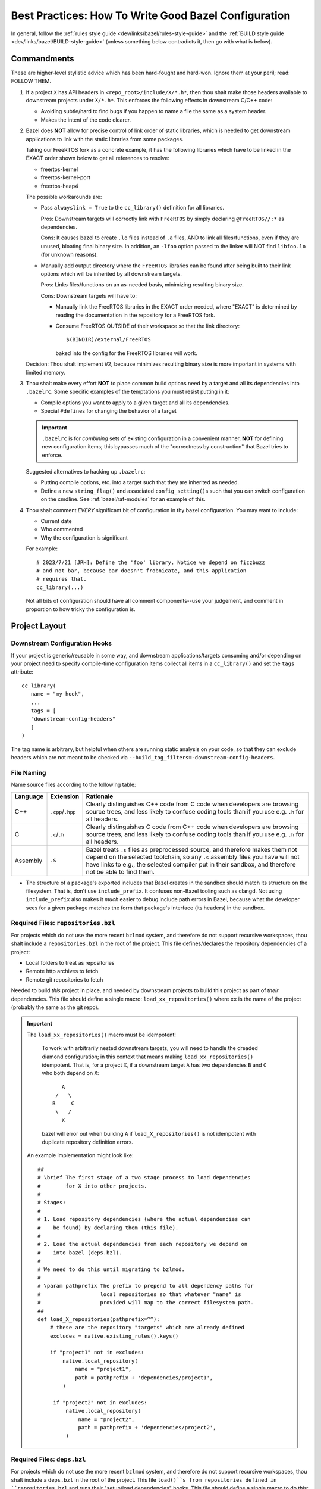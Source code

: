 .. _bazel/best-practices:

=====================================================
Best Practices: How To Write Good Bazel Configuration
=====================================================

In general, follow the :ref:`rules style guide
<dev/links/bazel/rules-style-guide>` and the :ref:`BUILD style guide
<dev/links/bazel/BUILD-style-guide>` (unless something below contradicts it,
then go with what is below).

Commandments
============

These are higher-level stylistic advice which has been hard-fought and
hard-won. Ignore them at your peril; read: FOLLOW THEM.

#. If a project ``X`` has API headers in ``<repo_root>/include/X/*.h*``, then
   thou shalt make those headers available to downstream projects under
   ``X/*.h*``. This enforces the following effects in downstream C/C++ code:

   - Avoiding subtle/hard to find bugs if you happen to name a file the same as
     a system header.

   - Makes the intent of the code clearer.

#. Bazel does **NOT** allow for precise control of link order of static
   libraries, which is needed to get downstream applications to link with the
   static libraries from some packages.

   Taking our FreeRTOS fork as a concrete example, it has the following
   libraries which have to be linked in the EXACT order shown below to get all
   references to resolve:

   - freertos-kernel
   - freertos-kernel-port
   - freertos-heap4

   The possible workarounds are:

   - Pass ``alwayslink = True`` to the ``cc_library()`` definition for all
     libraries.

     Pros: Downstream targets will correctly link with ``FreeRTOS`` by simply
     declaring ``@FreeRTOS//:*`` as dependencies.

     Cons: It causes bazel to create ``.lo`` files instead of ``.a`` files, AND
     to link all files/functions, even if they are unused, bloating final binary
     size. In addition, an ``-lfoo`` option passed to the linker will NOT find
     ``libfoo.lo`` (for unknown reasons).

   - Manually add output directory where the ``FreeRTOS`` libraries can be found
     after being built to their link options which will be inherited by all
     downstream targets.

     Pros: Links files/functions on an as-needed basis, minimizing resulting
     binary size.

     Cons: Downstream targets will have to:

     - Manually link the FreeRTOS libraries in the EXACT order needed, where
       "EXACT" is determined by reading the documentation in the repository for
       a FreeRTOS fork.

     - Consume FreeRTOS OUTSIDE of their workspace so that the link directory::

         $(BINDIR)/external/FreeRTOS

       baked into the config for the FreeRTOS libraries will work.

   Decision: Thou shalt implement #2, because minimizes resulting binary size is
   more important in systems with limited memory.

#. Thou shalt make every effort **NOT** to place common build options need by a
   target and all its dependencies into ``.bazelrc``. Some specific examples of
   the temptations you must resist putting in it:

   - Compile options you want to apply to a given target and all its
     dependencies.

   - Special ``#define``\s for changing the behavior of a target


   .. IMPORTANT:: ``.bazelrc`` is for *combining* sets of existing configuration
                  in a convenient manner, **NOT** for defining new configuration
                  items; this bypasses much of the "correctness by construction"
                  that Bazel tries to enforce.

   Suggested alternatives to hacking up ``.bazelrc``:

   - Putting compile options, etc. into a target such that they are inherited as
     needed.

   - Define a new ``string_flag()`` and associated ``config_setting()``\s such
     that you can switch configuration on the cmdline. See
     :ref:`bazel/raf-modules` for an example of this.

#. Thou shalt comment *EVERY* significant bit of configuration in thy bazel
   configuration. You may want to include:

   - Current date
   - Who commented
   - Why the configuration is significant

   For example::

     # 2023/7/21 [JRH]: Define the 'foo' library. Notice we depend on fizzbuzz
     # and not bar, because bar doesn't frobnicate, and this application
     # requires that.
     cc_library(...)

  Not all bits of configuration should have all comment components--use your
  judgement, and comment in proportion to how tricky the configuration is.

Project Layout
==============

Downstream Configuration Hooks
------------------------------

If your project is generic/reusable in some way, and downstream
applications/targets consuming and/or depending on your project need to specify
compile-time configuration items collect all items in a ``cc_library()`` and
set the ``tags`` attribute::

  cc_library(
     name = "my hook",
     ...
     tags = [
     "downstream-config-headers"
     ]
  )

The tag name is arbitrary, but helpful when others are running static analysis
on your code, so that they can exclude headers which are not meant to be
checked via ``--build_tag_filters=-downstream-config-headers``.

File Naming
-----------

Name source files according to the following table:

.. list-table::
   :header-rows: 1
   :widths: 10 10 80

   * - Language

     - Extension

     - Rationale

   * - C++

     - ``.cpp``/``.hpp``

     - Clearly distinguishes C++ code from C code when developers are browsing
       source trees, and less likely to confuse coding tools than if you use
       e.g. ``.h`` for all headers.

   * - C

     - ``.c``/``.h``

     - Clearly distinguishes C code from C++ code when developers are browsing
       source trees, and less likely to confuse coding tools than if you use
       e.g. ``.h`` for all headers.

   * - Assembly

     - ``.S``

     - Bazel treats ``.s`` files as preprocessed source, and therefore makes
       them not depend on the selected toolchain, so any ``.s`` assembly files
       you have will not have links to e.g., the selected compiler put in
       their sandbox, and therefore not be able to find them.

- The structure of a package's exported includes that Bazel creates in the
  sandbox should match its structure on the filesystem. That is, don't use
  ``include_prefix``. It confuses non-Bazel tooling such as clangd. Not using
  ``include_prefix`` also makes it *much* easier to debug include path errors in
  Bazel, because what the developer sees for a given package matches the form
  that package's interface (its headers) in the sandbox.

Required Files: ``repositories.bzl``
------------------------------------

For projects which do not use the more recent ``bzlmod`` system, and therefore
do not support recursive workspaces, thou shalt include a ``repositories.bzl``
in the root of the project. This file defines/declares the repository
dependencies of a project:

- Local folders to treat as repositories
- Remote http archives to fetch
- Remote git repositories to fetch

Needed to build *this* project in place, and needed by downstream projects to
build this project as part of *their* dependencies. This file should define a
single macro: ``load_xx_repositories()`` where ``xx`` is the name of the project
(probably the same as the git repo).

.. IMPORTANT:: The ``load_xx_repositories()`` macro must be idempotent!

               To work with arbitrarily nested downstream targets, you will need
               to handle the dreaded diamond configuration; in this context that
               means making ``load_xx_repositories()`` idempotent. That is, for
               a project ``X``, if a downstream target ``A`` has two
               dependencies ``B`` and ``C`` who both depend on ``X``::

                      A
                    /   \
                   B     C
                    \   /
                      X

               bazel will error out when building ``A`` if
               ``load_X_repositories()`` is not idempotent with duplicate
               repository definition errors.


  An example implementation might look like::

    ##
    # \brief The first stage of a two stage process to load dependencies
    #        for X into other projects.
    #
    # Stages:
    #
    # 1. Load repository dependencies (where the actual dependencies can
    #    be found) by declaring them (this file).
    #
    # 2. Load the actual dependencies from each repository we depend on
    #    into bazel (deps.bzl).
    #
    # We need to do this until migrating to bzlmod.
    #
    # \param pathprefix The prefix to prepend to all dependency paths for
    #                   local repositories so that whatever "name" is
    #                   provided will map to the correct filesystem path.
    ##
    def load_X_repositories(pathprefix=^^):
        # these are the repository "targets" which are already defined
        excludes = native.existing_rules().keys()

        if "project1" not in excludes:
            native.local_repository(
                name = "project1",
                path = pathprefix + 'dependencies/project1',
            )

         if "project2" not in excludes:
             native.local_repository(
                 name = "project2",
                 path = pathprefix + 'dependencies/project2',
             )


Required Files: ``deps.bzl``
----------------------------

For projects which do not use the more recent ``bzlmod`` system, and therefore
do not support recursive workspaces, thou shalt include a ``deps.bzl`` in the
root of the project. This file ``load()``s from repositories defined in
``repositories.bzl`` and runs their "setup/load dependencies" hooks.  This file
should define a single macro to do this: ``load_xx_dependencies()``, where
``xx`` is the name of the project (probably the same as the git repo).  An
example implementation might look like::

   load("@project1//:deps.bzl", "load_project1_dependencies")
   load("@project2//:deps.bzl", "load_project2_dependencies")

    def load_X_dependencies(pathprefix=^^):
        load_project1_dependencies(pathprefix)
        load_project2_dependencies(pathprefix)

.. _bazel/best-practices/naming:

Naming
======

- When creating a new platform, use the following naming convention
  (everything lower case!!)::

    <board>-<cpu>-<os>

  This makes platform designations unambiguous and future proof.  E.g., for a
  ORCA7090 board with an ARM-M7 processor running FreeRTOS, you would do
  something like::

    orca7090-armv7m-freertos

  .. IMPORTANT:: Obeying Principle of Least Surprise, the name of the board,
                 CPU, and OS should **EXACTLY** match items defined under
                 ``//platform-constraints:*``.


  Good example::

    platform(
    name = "orca7090-armv7m-freertos",
    constraint_values = [
        "@platform-constraints//cpu:armv7-m",
        "@platform-constraints//board:orca7090",
    ],
    )

  Bad example (violates principle of least surprise)::

    platform(
    name = "orca7090-arm-rev1",
    constraint_values = [
        "@platform-constraints//cpu:armv7-m",
        "@platform-constraints//board:orca7090",
    ],
    )


- Do not rely on the namespace/scoping of packages for unique library
  names. That is, do not define ``//awesome-project/:submodule`` as a target,
  but rather ``//awesome-project/:awesome-project-submodule`` (or something
  similar). This is because Bazel does not give you a clean way to rename the
  output file name of a target to something different than the target name
  (which sort of makes sense, given the Principle of Least Surprise). This has
  two benefits:

  - It makes ``BUILD`` files easier to understand when skimmed, as the file
    scoped name of a target is embedded into the "leaf" name that Bazel sees.

  - It reduces chances of linker collisions on the cmdline if two packages both
    define a ``libfoo.a`` and your projects depends on both. You **MIGHT** get
    an error message , or you **MIGHT** get a silent choice by the linker of
    which library to choose, depending on any number of things. Better not to
    risk it.

Defining Shared Configuration Items
===================================

It is often necessary to share configuration in different ways between modules,
subtargets, etc. For example:

- Feature test macros. E.g., when built for a linux project, some module ``Foo``
  might not need ``NO_BYTESWAP_H`` when building for Linux, but when built for
  an embedded project it *would* need ``NO_BYTESWAP_H``.

- Compiler flags affecting *how* things are built. E.g., when built for a linux
  project, some module ``Foo`` might not need ``-mfloat-abi=hard``, but some
  embedded project *will* need that.


When choosing where to put a configuration, you have a few options:

Named Config Hook
-----------------

.. tabs::

   .. group-tab:: Description

      Make the item part of a ``deps`` for a "hook" ``cc_library()`` target
      which will be modules consume the feature-test macro will depend on.

   .. group-tab:: Example

      In our ``NO_BYTESWAP_H`` example, we might have the following in the
      ``BUILD`` file for our application::

        cc_library(
            name = "my-foo-config-hook",
            ...,

            defines = [
                "NO_BYTESWAP_H"
            ],
        )


      And the following in our module ``Foo``::

        cc_library(
            name = "foo",
            ...,
            deps = [
                "@bazel-hooks//config:config-for-foo"
            ]
        )

      These two targets are connected via a layer of indirection; *somewhere*
      (e.g., in a ``bazel-hooks/config`` directory in the repo root) there is
      the following::

        cc_library(
        name = "config-for-foo",
        deps = select({
            "@platform-constraints//board:orca7090": [
                "@my-project//:my-foo-config-hook"
            ],
            "//conditions:default" : []
        })
        )


   .. group-tab:: Pros

      - Can be used to inject configuration from downstream packages into
        upstream targets.

      - Makes upstream code explicitly depend on known targets to receive
        necessary config from downstream code, making the overall build process
        more readable and easier to edit when needed, because all dependencies
        are clear.

      - Once setup in upstream code, any amount of additional configuration can
        be added in downstream code without changing the upstream.

      - All configuration for a given project is in the top-level ``BUILD`` file
        for that project; developers wanting to know if a project defines/uses a
        given feature-test macro always know where to look.

   .. group-tab:: Cons

      - Makes the build process more complicated by introducing indirection and
        special hook targets.

      - Makes build configuration more verbose, requiring all projects to
        explicitly list all the configuration they need.

      - Relies on naming conventions which are not enforceable with Bazel.


Macro-enhanced Config Hook
--------------------------

.. tabs::

   .. group-tab:: Description

      An enhanced to named config hooks. You can wrap e.g., ``cc_binary()`` in a
      macro which adds takes a mandatory argument for the hook library (which
      can be called anything, and be defined anywhere) and get an error from
      Bazel if you omit it. See :ref:`bazel/raf-modules` for a detailed
      description of how this could work, and its implementation.

   .. group-tab:: Example

      In our ``NO_BYTESWAP_H`` example, we might have the following in the
      ``BUILD`` file for our module ``Foo``::

        my_cc_library(
            name = "foo",
            ...,
            myconfigfield = "@bazel-hooks//config:config-for-foo"
        )

      ``my_cc_library()`` is a macro which wraps ``cc_library()`` and defines a
      required field ``myconfigfield`` which is automagically added as a
      dependency in the macro implementation. These two targets are connected
      via a layer of indirection; *somewhere* there is the following::

        cc_library(
        name = "config-for-foo",
        deps = select({
            "@platform-constraints//board:orca7090": [
                "@my-project//:my-foo-config-hook"
            ],
            "//conditions:default" : []
        })
        )


   .. group-tab:: Pros

      - Can be used to inject configuration from downstream packages into
        upstream targets.

      - Makes upstream code explicitly depend on known targets to receive
        necessary config from downstream code, making the overall build process
        more readable and easier to edit when needed, because all dependencies
        are clear.

      - Once setup in upstream code, any amount of additional configuration can
        be added in downstream code without changing the upstream.

      - All configuration for a given project is in the top-level ``BUILD`` file
        for that project; developers wanting to know if a project defines/uses a
        given feature-test macro always know where to look.

      - Does not rely on naming conventions which are not enforceable
        with Bazel. You can wrap e.g., ``cc_binary()`` in a
        macro which adds takes a mandatory argument for the hook library (which
        can be called anything, and be defined anywhere) and get an error from
        Bazel if you omit it.

   .. group-tab:: Cons

      - Makes the build process more complicated by introducing indirection and
        special hook targets.

      - Makes build configuration more verbose, requiring all projects to
        explicitly list all the configuration they need.


Default Compiler Argument
-------------------------

.. tabs::

   .. group-tab:: Description

     Put the config item in the definition of a toolchain as a default compiler
     argument.

   .. group-tab:: Example


   .. group-tab:: Pros

     - Very simple; put it in the compiler defaults and all targets will
       *always* get it.

   .. group-tab:: Cons

     - If multiple projects use the same toolchain, then even projects which
       don't need to define a given feature-test macro will do so, possibly
       leading to difficult to track down bugs. That is, it requires an
       un-enforceable 1 -> 1 relationship between projects and toolchains to
       guarantee that weird bugs from feature-test macro mis-configuration will
       not arise.

     - Developers wanting to know if a given project defines a given
       feature-test macro will have to know/remember to go look in toolchain
       configuration.

     - Project configuration is now in two places: the toolchain and the project
       ``BUILD``.

Use .bazelrc
------------

.. tabs::

   .. group-tab:: Description

      Put the configuration item in ``.bazelrc``, attaching it to the build
      action as needed, optionally constrained by platform.

   .. group-tab:: Example

      The following will apply to all builds with ``--config=commercial``
      specified on the cmdline::

        build:commercial --copt="-DFIZZBUZZ=1"

      The following will apply to all builds targeting the
      ``foobar-armv7em-none`` platform with ``config=foobar-armv7em-none``
      specified on the cmdline::

        build:foobar-armv7em-none --config=platform_build --platforms=//foobar-armv7em-none --copt="-DFIZZBUZZ=1"

   .. group-tab:: Pros

      - Easy to implement, and very simple. Cuts through all other Bazel
        configuration.

   .. group-tab:: Cons

      - Project configuration is now in two places: ``.bazelrc`` and the project
        ``BUILD`` file.

      - Targets wanting/needing to override/change something specified in the
        ``.bazelrc`` can't do so, as configuration from ``.bazelrc`` is applied
        *after* everything else (afaik).

Toolchain Features
------------------

.. tabs::

   .. group-tab:: Description

      Create a toolchain feature / set of features which contains the
      necessary configuration, and make it disabled by default. Then, projects
      using your toolchain can enable it in any number of ways:

      #. For a specific ``cc_binary`` / ``cc_library`` by using the ``features``
         field for those rules.

      #. For all targets in a ``BUILD`` file (a package) by using the
         ``features`` field of ``package()``.

      #. For all targets built by bazel on a given invocation, by using
         ``--features`` in ``.bazelrc``.

      #. For all targets constrained/built for a given ``platform()`` by using
         the ``features`` field for that rule.

   .. group-tab:: Example

      In the ``_impl()`` function of a ``arm-none-eabi`` toolchain, you could
      put something like this::

        all_link_actions = [
        ACTION_NAMES.cpp_link_executable,
        ]

        all_archive_actions = [
        ACTION_NAMES.cpp_link_static_library,
        ]

        all_assemble_actions = [
        ACTION_NAMES.assemble,
        ]

        all_compile_actions = [
        ACTION_NAMES.c_compile,
        ACTION_NAMES.cpp_compile,
        ACTION_NAMES.assemble,
        ]

        cm7_flags = [
        "-mthumb",
        "-mcpu=cortex-m7",
        "-mfloat-abi=hard",
        "-mfpu=fpv5-d16",
        ]

        cm7_baremetal_flags =  [
            "-DOS_ARCH_NONE_M4F",
            "-DOS_ARCH_NONE",
            "-DNO_BYTESWAP_H",
        ]

        cm7 = feature(
            name = "cm7",
            enabled = False,
            flag_sets = [
                flag_set(
                    actions = [all_assemble_actions],
                    flag_groups = [
                        flag_group(
                            flags = cm7_flags,
                        ),
                    ],
                ),
                flag_set(
                    actions = all_compile_actions,
                    flag_groups = [
                        flag_group(
                            flags = cm7_flags,
                        ),
                    ],
                ),
                flag_set(
                    actions = all_link_actions,
                    flag_groups = [
                        flag_group(
                            flags = cm7_flags,
                        ),
                    ],
                ),
            ],
        )
        cm7_baremetal = feature(
            name = "cm7_baremetal",
            enabled = False,
            flag_sets = [
                flag_set(
                    actions = all_assemble_actions,
                    flag_groups = [
                        flag_group(
                            flags = cm7_baremetal_flags,
                        ),
                    ],
                ),
                flag_set(
                    actions = all_compile_actions,
                    flag_groups = [
                        flag_group(
                            flags = cm7_baremetal_flags,
                        ),
                    ],
                ),
                flag_set(
                    actions = all_link_actions,
                    flag_groups = [
                        flag_group(
                            flags = cm7_baremetal_flags,
                        ),
                    ],
                ),
            ],
            implies = ["cm7"]
        )

        # Other stuff ...
        return cc_common.create_cc_toolchain_config_info(
            ...
            features = [
                # The order that flags "appear" in this list is the same as they
                # will appear on applicable cmdlines, as applicable.
                ...
                cm7,
                cm7_baremetal,
            ],
        )



      This defines a two compilers feature accessible as ``cm7`` and
      ``cm7_baremetal``, which define the necessary flags, options, etc., to use
      this toolchain to build for the Cortex-M7. Important points:

      - Both of these features are disabled by default, so projects currently
        using this toolchain will not be affected, making its definition
        backwards compatible.

      - Features can imply other features: ``cm7_baremetal`` implies the ``cm7``
        feature, so you only need to put definitions in one place. Functionally
        speaking, features can be stacked. Features can also be made mutually
        exclusive with other features, require "dependent" features to be
        enabled before they can be enabled, and more.

   .. group-tab:: Pros

      - Immensely flexible, customizable.

   .. group-tab:: Cons

      - Of the 4 ways you are *supposed* to be able to enable features, only 1
        and 3 seem to work out-of-the box, and I have no idea why.

      - Blurs the line between a compiler and a toolchain; that is, some people
        might prefer that their toolchains stay "pure" without project-specific
        flags of any sort being present, and have all configuration set
        "downstream" per-package or per-target more explicitly.

      - Cannot be used to inject configuration from downstream packages into
        upstream targets which consume them.


Decision
--------

The line here is not 100% clear cut, so use your best judgement. Some guidance:

- Don't use default compiler options.

- For configuration which should affect all targets built in a given invocation,
  prefer to use use toolchain features.

- For injecting config into upstream targets which resolve to compiler
  options/flags, use toolchain features; for anything else, use macro-enhanced
  config hooks. That is, any configuration item which is dictated by the thing
  you want to build *for* (FPU, CPU, architecture, OS vs. baremetal, etc.) can
  be made part of the toolchain definition via opt-in features. Everything else
  which is related to *how* to build your project (e.g., class
  override/configuration hooks, defines for selecting alternate implementations
  of something, etc.), use macro-enhanced configuration hooks.

- Use ``.bazelrc`` only for quick-and-dirty tests of new configuration items,
  and to aggregate e.g. multiple compile features you want to enable together
  under a convenient label for use with ``--config``.


Defining Switchable Configuration For Targets
=============================================

You will often need to provide mechanism for a given target to be built in
different ways. Note that this is a different use case than the discussion in
`Defining Shared Configuration Items`_, because we are talking about
configuration "switches" which should affect to some subset of targets needed
for a build. Suppose we are working on the :term:`BSP` for a project and need to
support different sinks for stdout/stderr, which are controlled by ``#ifdef``
guards in a BSP. Specifically:

- UART0 - stdout/stderr go to UART0 on our board

- UART2 - stdout/stderr go to UART2 on our board

Options for achieving this compile-time switching in Bazel:

Build Flags
-----------

.. tabs::

   .. group-tab:: Description

      Define a set of custom build flags in a ``BUILD`` file
      of our choice (note that the ``BUILD`` file you define it in defines the
      path needed on the cmdline to pass it).

   .. group-tab:: Example

      ::

        string_flag(
            name = "dbg-sink",
            values = ["UART0", "UART2"],
            build_setting_default = "UART2"
        )


        config_setting(
            name = "dbg-sink-uart0",
            flag_values = {
                ":dbg-sink" : "UART0"
            }
        )
        config_setting(
            name = "dbg-sink-uart2",
            flag_values = {
                ":dbg-sink" : "UART2"
            }
        )

        defines = select({
            ":dbg-sink-uart0": ["MYBOARD_DBG_SINK_UART0"],
            ":dbg-sink-uart2": ["MYBOARD_DBG_SINK_UART2"],
        })

      You can then put the ``defines`` as target attributes, per usual. Assuming
      you have something like the following in the implementation of the sink:

      .. code-block:: c

         int _write(int file, const char *buf, int nbytes) {
         #if defined(MYBOARD_DBG_SINK_UART0)
           Driver_USART0.Send(buf, nbytes);
         #elif defined(MYBOARD_DBG_SINK_UART2)
           Driver_USART2.Send(buf, nbytes);
         #else
         #warning No DBG sink defined! All stdout/stderr will be lost
         #endif
           return nbytes;
         }

      Then, you can add ``--@//myboard/dbg-sink=[UART0,UART1]`` to the command
      line to switch stderr/stdout (assuming you placed the above config in
      ``myboard/BUILD``).


   .. group-tab:: Pros

      - Supports a default value if unspecified on cmdline.

   .. group-tab:: Cons

      - Cannot be easily used to e.g., conditionally depend on a module
        configuration hook. See :ref:`bazel/raf-modules` for gory details.

      - Cannot be used to set one value for some targets, and another value for
        other targets: if set of cmdline, it is applied globally. To achieve
        that effect you need Bazel transitions (see :ref:`bazel/raf-modules`
        for gory details).


Miscellaneous
=============

- If your project can be compiled standalone, place a ``WORKSPACE`` file at the
  project root. If it can only be built as part of another project (e.g., it is
  a git submodule), then don't. Correctness by construction FTW!


- It is often necessary to determine if a project dependency:

  - Should be a submodule in git and a local bazel repository.

  - Should be a remote bazel dependency which is transparently fetched by bazel
    during the build process and which does not exist in version control.

  Use the following criteria: if the dependency is highly unlikely to change use
  a remote bazel dependency via ``http_archive``, etc.), otherwise use a git
  submodule. Some examples:

  - A Xilinx BSP for a particular board model -> remote bazel dependency

  - A new OS kernel PAL can be built against -> git submodule

Documentation
=============

- All macros should have a doxygen brief.

- All functions should be documented with at least a brief. All non-obvious
  parameters should be documented.
